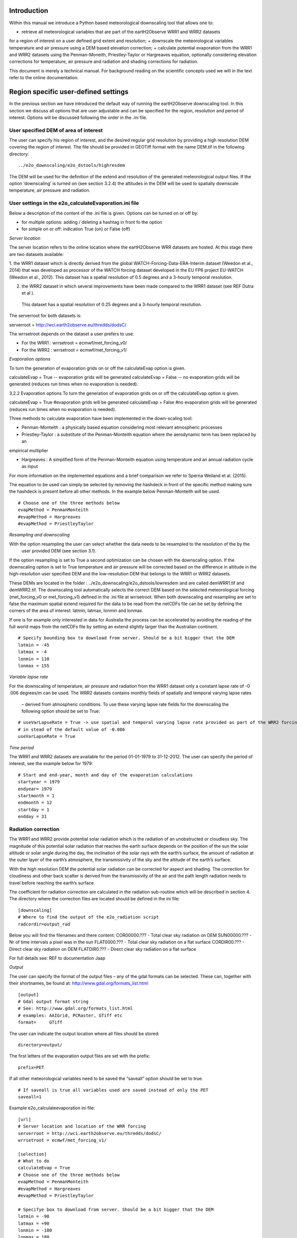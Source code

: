 Introduction
============

Within this manual we introduce a Python based meteorological downscaling tool that allows one to:

+ retrieve all meteorological variables that are part of the eartH2Observe WRR1 and WRR2 datasets
for a region of interest on a user defined grid extent and resolution;
+ downscale the meteorological variables temperature and air pressure using a DEM based elevation correction;
+ calculate potential evaporation from the WRR1 and WRR2 datasets using the Penman-Moneith, Priestley-Taylor
or Hargreaves equation, optionally considering elevation corrections for temperature, air pressure and
radiation and shading corrections for radiation.

This document is merely a technical manual. For background reading on the scientific concepts used we
will in the text refer to the online documentation.


Region specific user-defined settings
=====================================

In the previous section we have introduced the default way of running the eartH2Observe downscaling tool. In this
section we discuss all options that are user adjustable and can be specified for the region, resolution and period of
interest. Options will be discussed following the order in the .ini file.

User specified DEM of area of interest
--------------------------------------

The user can specify his region of interest, and the desired regular grid resolution by providing a high resolution
DEM covering the region of interest. The file should be provided in GEOTiff format with the name DEM.tif in the
following directory:

::

    ../e2o_downscaling/e2o_dstools/highresdem

The DEM will be used for the definition of the extend and resolution of the generated meteorological output files. If
the option ‘downscaling’ is turned on (see section 3.2.4) the altitudes in the DEM will be used to spatially
downscale temperature, air pressure and radiation.


User settings in the e2o_calculateEvaporation.ini file
------------------------------------------------------

Below a description of  the content of the .ini file is given. Options can be turned on or off by:

+ for multiple options: 	adding / deleting a hashtag in front fo the option
+ for simple on or off: 	indication True (on) or False (off)


*Server location*

The server location refers to the online location where the eartH2Observe WRR datasets are hosted. At this stage
there are two datasets available:

1.	the WRR1 dataset which is directly derived from the global WATCH-Forcing-Data-ERA-Interim dataset (Weedon et al.,
2014) that was developed as processor of the WATCH forcing dataset developed in the EU FP6 project EU-WATCH (Weedon
et al., 2012). This dataset has a spatial resolution of 0.5 degrees and a 3-hourly temporal resolution.

2.	the WRR2 dataset in which several improvements have been made compared to the WRR1 dataset (see REF Dutra et al ).
 This dataset has a spatial resolution of 0.25 degrees and a 3-hourly temporal resolution.

The serverroot for both datasets is:

serverroot = http://wci.earth2observe.eu/thredds/dodsC/

The wrrsetroot depends on the dataset a user prefers to use:

+ For the WRR1 : 	wrrsetroot = ecmwf/met_forcing_v0/

+ For the WRR2 : 	wrrsetroot = ecmwf/met_forcing_v1/

*Evaporation options*

To turn the generation of evaporation grids on or off the calculateEvap option is given.

calculateEvap = True	-- evaporation grids will be generated
calculateEvap = False	-- no evaporation grids will be generated (reduces run times when no evaporation is needed).

3.2.2	Evaporation options
To turn the generation of evaporation grids on or off the calculateEvap option is given.

calculateEvap = True #evaporation grids will be generated
calculateEvap = False #no evaporation grids will be generated (reduces run times when no evaporation is needed).


Three methods to calculate evaporation have been implemented in the down-scaling tool:

+ Penman-Monteith : a physically based equation considering most relevant atmospheric processes

+ Priestley-Taylor : a substitute of the Penman-Monteith equation where the aerodynamic term has been replaced by an
empirical multiplier

+ Hargreaves : A simplified form of the Penman-Monteith equation using temperature and an annual radiation cycle as input

For more information on the implemented equations and a brief comparison we refer to Sperna Weiland et al. (2015).

The equation to be used can simply be selected by removing the hashdeck in front of the specific method making sure
the hashdeck is present before all other methods. In the example below Penman-Monteith will be used.

::

    # Choose one of the three methods below
    evapMethod = PenmanMonteith
    #evapMethod = Hargreaves
    #evapMethod = PriestleyTaylor

*Resampling and downscaling*

With the option resampling the user can select whether the data needs to be resampled to the resolution of the by the
 user provided DEM (see section 3.1).

If the option resampling is set to True a second optimization can be chosen with the downscaling option. If the
downscaling option is set to True temperature and air pressure will be corrected based on the difference in
altitude in the high-resolution user specified DEM and the low-resolution DEM that belongs to the WRR1 or WRR2
datasets.

These DEMs are located in the folder : ../e2o_downscaling/e2o_dstools/lowresdem and are called demWRR1.tif and
demWRR2.tif. The downscaling tool automatically selects the correct DEM based on the selected meteorological forcing
(met_forcing_v0 or met_forcing_v1) defined in the .ini file at wrrsetroot. When both downscaling and resampling are
set to false the maximum spatial extend required for the data to be read from the netCDFs file can be set by
defining the corners of the area of interest: latmin, latmax, lonmin and lonmax.

If one is for example only interested in data for Australia the process can be accelerated by avoiding the reading of
the full world maps from the netCDFs file by setting an extend slightly larger than the Australian continent.

::

    # Specify bounding box to download from server. Should be a bit bigger that the DEM
    latmin = -45
    latmax = -4
    lonmin = 110
    lonmax = 155

*Variable lapse rate*

For the downscaling of temperature, air pressure and radiation from the WRR1 dataset only a constant lapse rate of -0
.006 degrees/m can be used. The WRR2 datasets contains monthly fields of spatially and temporal varying lapse rates
 – derived from atmospheric conditions. To use these varying lapse rate fields for the downscaling the following
 option should be set to True:

::

    # useVarLapseRate = True -> use spatial and temporal varying lapse rate provided as part of the WRR2 forcing dataset
    # in stead of the default value of -0.006
    useVarLapseRate = True


*Time period*

The WRR1 and WRR2 datasets are available for the period 01-01-1979 to 31-12-2012. The user can specify the period of
interest, see the example below for 1979:

::

    # Start and end-year, month and day of the evaporation calculations
    startyear = 1979
    endyear= 1979
    startmonth = 1
    endmonth = 12
    startday = 1
    endday = 31


Radiation correction
--------------------

The WRR1 and WRR2 provide potential solar radiation which is the radiation of an unobstructed or cloudless sky. The
magnitude of this potential solar radiation that reaches the earth surface depends on the position of the sun the
solar altitude or solar angle during the day, the inclination of the solar rays with the earth’s surface, the amount
of radiation at the outer layer of the earth’s atmosphere, the transmissivity of the sky and the altitude of the
earth’s surface.

With the high resolution DEM the potential solar radiation can be corrected for aspect and shading. The correction
for cloudiness and other back scatter is derived from the transmissivity of the air and the path length radiation
needs to travel before reaching the earth’s surface.

The coefficient for radiation correction are calculated in the radiation sub-routine which will be described in
section 4. The directory where the correction files are located should be defined in the ini file:

::

    [downscaling]
    # Where to find the output of the e2o_radiation script
    radcordir=output_rad

Below you will find the filenames and there content:
COR00000.??? - Total clear sky radiation on DEM
SUN00000.??? - Nr of time intervals a pixel was in the sun
FLAT0000.??? - Total clear sky radiation on a flat surface
CORDIR00.??? - Direct clear sky radiation on DEM
FLATDIR0.??? - Direct clear sky radiation on a flat surface

For full details see: REF to documentation Jaap

*Output*

The user can specify the format of the output files – any of the gdal formats can be selected. These can, together
with their shortnames, be found at:
http://www.gdal.org/formats_list.html

::

    [output]
    # Gdal output format string
    # See: http://www.gdal.org/formats_list.html
    # examples: AAIGrid, PCRaster, GTiff etc
    format=	GTiff

The user can indicate the output location where all files should be stored:

::

    directory=output/


The first letters of the evaporation output files are set with the prefix:

::

    prefix=PET

If all other meteorological variables need to be saved the “saveall” option should be set to true.

::

    # If saveall is true all variables used are saved instead of only the PET
    saveall=1



Example e2o_calculateevaporation ini file:

::
 
    [url]
    # Server location and location of the WRR forcing
    serverroot = http://wci.earth2observe.eu/thredds/dodsC/
    wrrsetroot = ecmwf/met_forcing_v1/

    [selection]
    # What to do
    calculateEvap = True
    # Choose one of the three methods below
    evapMethod = PenmanMonteith
    #evapMethod = Hargreaves
    #evapMethod = PriestleyTaylor

    # Specifye box to download from server. Should be a bit bigger that the DEM
    latmin = -90
    latmax = +90
    lonmin = -180
    lonmax = 180

    # Start and end-year, month and day of the evaporation calculations
    startyear = 1979
    endyear= 1979
    startmonth = 1
    endmonth = 12
    startday = 1
    endday = 31

    [downscaling]
    # location of original DEM (WFDEI) and the local high resolution DEM
    highResDEM=highresdem\DEM.tif
    # Resampling = True -> resample to resolution of dEM specified in downscaling section
    # Downscaling = True -> also apply DEM based correctiosn of T, Radiation, Pressure
    resampling  = True
    downscaling = True
    # useVarLapseRate = True -> use spatial and temporal varying lapse rate provided as part of the WRR2 forcing dataset iso the default value of -0.006
    useVarLapseRate = True
    # Wher to fine the output of the e2o_radiation script
    radcordir=output_rad

    [output]
    # Gdal output format string
    # See: http://www.gdal.org/formats_list.html
    # examples: AAIGrid, PCRaster, GTiff etc
    format=	GTiff
    directory=output/
    prefix=PET
    # Is saveall is true all variables used are saved instead of only the PET
    saveall=1
